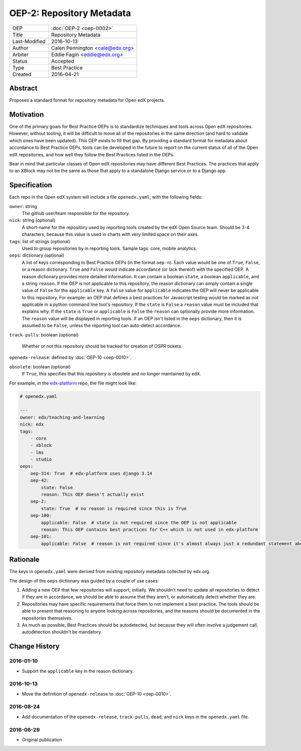 ==========================
OEP-2: Repository Metadata
==========================

+---------------+-------------------------------------------+
| OEP           | :doc:`OEP-2 <oep-0002>`                   |
+---------------+-------------------------------------------+
| Title         | Repository Metadata                       |
+---------------+-------------------------------------------+
| Last-Modified | 2016-10-13                                |
+---------------+-------------------------------------------+
| Author        | Calen Pennington <cale@edx.org>           |
+---------------+-------------------------------------------+
| Arbiter       | Eddie Fagin <eddie@edx.org>               |
+---------------+-------------------------------------------+
| Status        | Accepted                                  |
+---------------+-------------------------------------------+
| Type          | Best Practice                             |
+---------------+-------------------------------------------+
| Created       | 2016-04-21                                |
+---------------+-------------------------------------------+

Abstract
========

Proposes a standard format for repository metadata for Open edX projects.

Motivation
==========

One of the primary goals for Best Practice OEPs is to standardize techniques
and tools across Open edX repositories. However, without
tooling, it will be difficult to move all of the repositories in the same
direction (and hard to validate which ones have been updated). This OEP exists
to fill that gap.  By providing a standard format for metadata about accordance
to Best Practice OEPs, tools can be developed in the future to report on the
current status of all of the Open edX repositories, and how well they follow
the Best Practices listed in the OEPs.

Bear in mind that particular classes of Open edX repositories may have
different Best Practices. The practices that apply to an XBlock may not be the
same as those that apply to a standalone Django service or to a Django app.

Specification
=============

Each repo in the Open edX system will include a file ``openedx.yaml``, with the
following fields:

``owner``: string
    The github user/team responsible for the repository.

``nick``: string (optional)
    A short-name for the repository used by reporting tools created by the
    edX Open Source team. Should be 3-4 characters, because this value
    is used in charts with very limited space on their axes.

``tags``: list of strings (optional)
    Used to group repositories by in reporting tools. Sample tags: core,
    mobile analytics.

``oeps``: dictionary (optional)
    A list of keys corresponding to Best Practice OEPs (in the format
    ``oep-n``). Each value would be one of ``True``, ``False``, or a reason
    dictionary. ``True`` and ``False`` would indicate accordance (or lack
    thereof) with the specified OEP. A reason dictionary provides more detailed
    information. It can contain a boolean ``state``, a boolean ``applicable``,
    and a string ``reason``. If the OEP is not applicable to this repository,
    the reason dictionary can simply contain a single value of ``False`` for the
    ``applicable`` key. A ``False`` value for ``applicable`` indicates the OEP
    will never be applicable to this repository. For example: an OEP that
    defines a best practices for Javascript testing would be marked as not
    applicable in a python command line tool's repository. If the ``state`` is
    ``False`` a ``reason`` value must be included that explains why. If the
    ``state`` is ``True`` or ``applicable`` is ``False`` the ``reason`` can
    optionally provide more information. The ``reason`` value will be displayed
    in reporting tools. If an OEP isn't listed in the ``oeps`` dictionary, then
    it is assumed to be ``False``, unless the reporting tool can auto-detect
    accordance.

``track-pulls``: boolean (optional)

    .. This should be moved to a separate OEP

    Whether or not this repository should be tracked for creation of OSPR tickets.

``openedx-release``: defined by :doc:`OEP-10 <oep-0010>`.

``obsolete``: boolean (optional)
    If ``True``, this specifies that this repository is obsolete and no longer
    maintained by ``edX``.


For example, in the `edx-platform`_ repo, the file might look like:

.. _edx-platform: https://github.com/edx/edx-platform

.. code-block:: yaml

    # openedx.yaml

    ---
    owner: edx/teaching-and-learning
    nick: edx
    tags:
        - core
        - xblock
        - lms
        - studio
    oeps:
        oep-314: True  # edx-platform uses django 3.14
        oep-42:
            state: False
            reason: This OEP doesn't actually exist
        oep-2:
            state: True  # no reason is required since this is True
        oep-100:
            applicable: False  # state is not required since the OEP is not applicable
            reason: This OEP contains best practices for C++ which is not used in edx-platform
        oep-101:
            applicable: False  # reason is not required since it's almost always just a redundant statement about it not being applicable


Rationale
=========

The keys in ``openedx.yaml`` were derived from existing repository metadata collected
by edx.org.

The design of the ``oeps`` dictionary was guided by a couple of use cases:

1. Adding a new OEP that few repositories will support, initially. We shouldn't
   need to update all repositories to detect if they are in accordance, we should
   be able to assume that they aren't, or automatically detect whether they are.
2. Repositories may have specific requirements that force them to not implement a
   best practice. The tools should be able to present that reasoning to anyone
   looking across repositories, and the reasons should be documented in the repositories
   themselves.
3. As much as possible, Best Practices should be autodetected, but because they will
   often involve a judgement call, autodetection shouldn't be mandatory.


Change History
==============

2016-01-10
----------

* Support the ``applicable`` key in the reason dictionary.

2016-10-13
----------

* Move the definition of ``openedx-release`` to :doc:`OEP-10 <oep-0010>`.

2016-08-24
----------

* Add documentation of the ``openedx-release``, ``track-pulls``, ``dead``,
  and ``nick`` keys in the ``openedx.yaml`` file.

2016-06-29
----------

* Original publication


